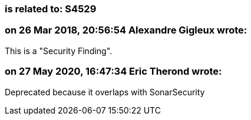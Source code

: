=== is related to: S4529

=== on 26 Mar 2018, 20:56:54 Alexandre Gigleux wrote:
This is a "Security Finding".

=== on 27 May 2020, 16:47:34 Eric Therond wrote:
Deprecated because it overlaps with SonarSecurity

